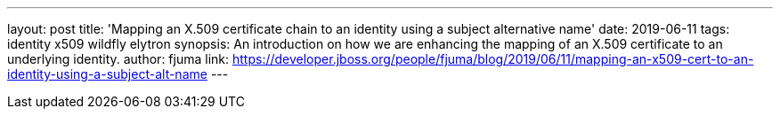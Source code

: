 ---
layout: post
title: 'Mapping an X.509 certificate chain to an identity using a subject alternative name'
date: 2019-06-11
tags: identity x509 wildfly elytron
synopsis: An introduction on how we are enhancing the mapping of an X.509 certificate to an underlying identity.
author: fjuma
link: https://developer.jboss.org/people/fjuma/blog/2019/06/11/mapping-an-x509-cert-to-an-identity-using-a-subject-alt-name
---
